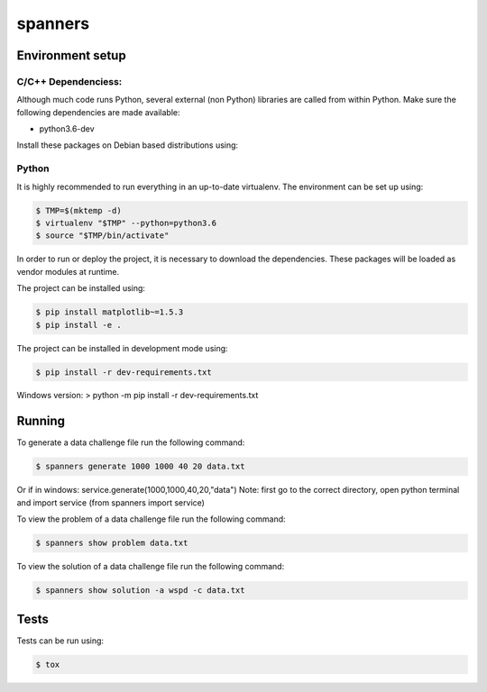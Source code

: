 ********
spanners
********

Environment setup
=================


C/C++ Dependenciess:
--------------------

Although much code runs Python, several external (non Python) libraries are
called from within Python. Make sure the following dependencies are made
available:

- python3.6-dev

Install these packages on Debian based distributions using:

.. code-block:: sh
    # apt-get install python3.6-dev


Python
------

It is highly recommended to run everything in an up-to-date virtualenv.
The environment can be set up using:

.. code-block:: sh

    $ TMP=$(mktemp -d)
    $ virtualenv "$TMP" --python=python3.6
    $ source "$TMP/bin/activate"


In order to run or deploy the project, it is necessary to download the
dependencies. These packages will be loaded as vendor modules at runtime.

The project can be installed using:

.. code-block:: sh

    $ pip install matplotlib~=1.5.3
    $ pip install -e .


The project can be installed in development mode using:

.. code-block:: sh

      $ pip install -r dev-requirements.txt

Windows version:
> python -m pip install -r dev-requirements.txt

Running
=======

To generate a data challenge file run the following command:

.. code-block:: sh

    $ spanners generate 1000 1000 40 20 data.txt

Or if in windows: service.generate(1000,1000,40,20,"data")
Note: first go to the correct directory, open python terminal and import service (from spanners import service)


To view the problem of a data challenge file run the following command:

.. code-block:: sh

    $ spanners show problem data.txt


To view the solution of a data challenge file run the following command:

.. code-block:: sh

    $ spanners show solution -a wspd -c data.txt



Tests
=====

Tests can be run using:

.. code-block:: sh

    $ tox
